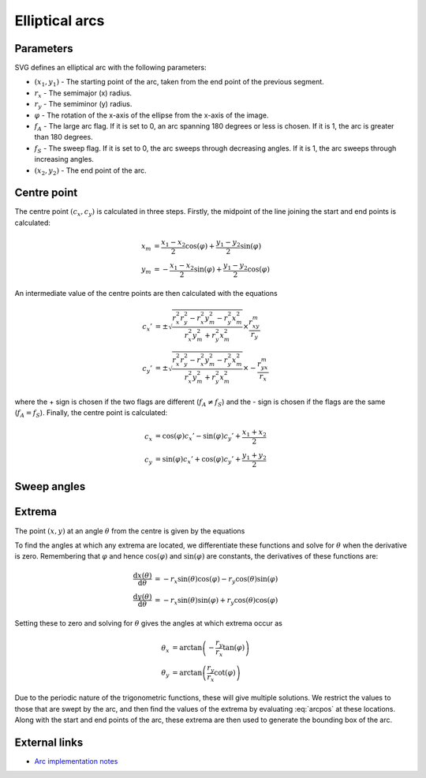 .. _elliptarc:

Elliptical arcs
===============

Parameters
----------

SVG defines an elliptical arc with the following parameters:

* :math:`(x_1,y_1)` - The starting point of the arc, taken from the end point
  of the previous segment.
* :math:`r_x` - The semimajor (x) radius.
* :math:`r_y` - The semiminor (y) radius.
* :math:`\varphi` - The rotation of the x-axis of the ellipse from the x-axis
  of the image.
* :math:`f_A` - The large arc flag. If it is set to 0, an arc spanning 180
  degrees or less is chosen. If it is 1, the arc is greater than 180 degrees.
* :math:`f_S` - The sweep flag. If it is set to 0, the arc sweeps through
  decreasing angles. If it is 1, the arc sweeps through increasing angles.
* :math:`(x_2,y_2)` - The end point of the arc.

Centre point
------------

The centre point :math:`(c_x,c_y)` is calculated in three steps. Firstly, the
midpoint of the line joining the start and end points is calculated:

.. math::

   x_m &= \frac{x_1-x_2}{2}\cos(\varphi) + \frac{y_1-y_2}{2}\sin(\varphi) \\
   y_m &= -\frac{x_1-x_2}{2}\sin(\varphi) + \frac{y_1-y_2}{2}\cos(\varphi)

An intermediate value of the centre points are then calculated with the
equations

.. math::

   c_x' &= \pm\sqrt{\frac{r_x^2r_y^2 - r_x^2y_m^2 - r_y^2x_m^2}{r_x^2y_m^2 + r_y^2x_m^2}}\times\frac{r_xy_m}{r_y} \\
   c_y' &= \pm\sqrt{\frac{r_x^2r_y^2 - r_x^2y_m^2 - r_y^2x_m^2}{r_x^2y_m^2 + r_y^2x_m^2}}\times-\frac{r_yx_m}{r_x}

where the + sign is chosen if the two flags are different (:math:`f_A \neq f_S`)
and the - sign is chosen if the flags are the same (:math:`f_A = f_S`). Finally,
the centre point is calculated:

.. math::

   c_x &= \cos(\varphi)c_x' - \sin(\varphi)c_y' + \frac{x_1 + x_2}{2} \\
   c_y &= \sin(\varphi)c_x' + \cos(\varphi)c_y' + \frac{y_1 + y_2}{2}

Sweep angles
------------

Extrema
-------

The point :math:`(x,y)` at an angle :math:`\theta` from the centre is given by
the equations

.. math::
   :label: arcpos

   x(\theta) &= c_x + r_x\cos(\theta)\cos(\varphi) - r_y\sin(\theta)\sin(\varphi) \\
   y(\theta) &= c_y + r_x\cos(\theta)\sin(\varphi) + r_y\sin(\theta)\cos(\varphi)

To find the angles at which any extrema are located, we differentiate these
functions and solve for :math:`\theta` when the derivative is zero. Remembering
that :math:`\varphi` and hence :math:`\cos(\varphi)` and :math:`\sin(\varphi)`
are constants, the derivatives of these functions are:

.. math::

   \frac{\mathrm{d}x(\theta)}{\mathrm{d}\theta} &= -r_x\sin(\theta)\cos(\varphi) - r_y\cos(\theta)\sin(\varphi) \\
   \frac{\mathrm{d}y(\theta)}{\mathrm{d}\theta} &= -r_x\sin(\theta)\sin(\varphi) + r_y\cos(\theta)\cos(\varphi)

Setting these to zero and solving for :math:`\theta` gives the angles at which
extrema occur as

.. math::

   \theta_x &= \arctan\left(-\frac{r_y}{r_x}\tan(\varphi)\right) \\
   \theta_y &= \arctan\left(\frac{r_y}{r_x}\cot(\varphi)\right)

Due to the periodic nature of the trigonometric functions, these will give
multiple solutions. We restrict the values to those that are swept by the arc,
and then find the values of the extrema by evaluating :eq:`arcpos` at these
locations. Along with the start and end points of the arc, these extrema are
then used to generate the bounding box of the arc.

External links
--------------

* `Arc implementation notes <http://www.w3.org/TR/SVG11/implnote.html#ArcImplementationNotes>`_

